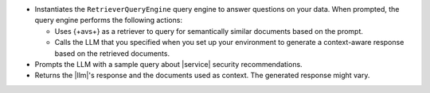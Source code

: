 - Instantiates the ``RetrieverQueryEngine`` query engine to 
  answer questions on your data. When prompted, the query engine 
  performs the following actions:
  
  - Uses {+avs+} as a retriever to query for semantically similar documents 
    based on the prompt.
    
  - Calls the LLM that you specified when you set up your environment
    to generate a context-aware response based on the retrieved
    documents.
  
- Prompts the LLM with a sample query about |service| security 
  recommendations. 

- Returns the |llm|'s response and the documents used as context. 
  The generated response might vary.
